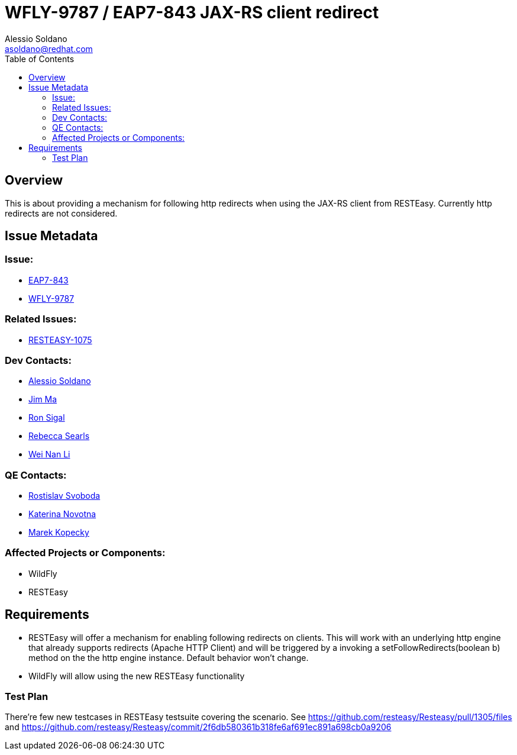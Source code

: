 = WFLY-9787 / EAP7-843 JAX-RS client redirect
:author:            Alessio Soldano
:email:             asoldano@redhat.com
:toc:               left
:icons:             font
:keywords:          comma,separated,tags
:idprefix:
:idseparator:       -
:issue-base-url:    https://issues.jboss.org/browse

== Overview

This is about providing a mechanism for following http redirects when using the JAX-RS client from RESTEasy.
Currently http redirects are not considered.

== Issue Metadata

=== Issue:

* {issue-base-url}/EAP7-843[EAP7-843]
* {issue-base-url}/WFLY-9787[WFLY-9787]

=== Related Issues:

* {issue-base-url}/RESTEASY-1075[RESTEASY-1075]

=== Dev Contacts:

* mailto:asoldano@redhat.com[Alessio Soldano]
* mailto:ema@redhat.com[Jim Ma]
* mailto:rsigal@redhat.com[Ron Sigal]
* mailto:rsearls@redhat.com[Rebecca Searls]
* mailto:weli@redhat.com[Wei Nan Li]

=== QE Contacts:

* mailto:rsvoboda@redhat.com[Rostislav Svoboda]
* mailto:kanovotn@redhat.com[Katerina Novotna]
* mailto:mkopecky@redhat.com[Marek Kopecky]

=== Affected Projects or Components:

* WildFly
* RESTEasy

== Requirements

* RESTEasy will offer a mechanism for enabling following redirects on clients. This will work with an underlying http engine that already supports redirects (Apache HTTP Client)
  and will be triggered by a invoking a setFollowRedirects(boolean b) method on the the http engine instance. Default behavior won't change.
* WildFly will allow using the new RESTEasy functionality

=== Test Plan

There're few new testcases in RESTEasy testsuite covering the scenario.
See https://github.com/resteasy/Resteasy/pull/1305/files and https://github.com/resteasy/Resteasy/commit/2f6db580361b318fe6af691ec891a698cb0a9206
